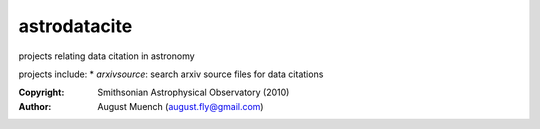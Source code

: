 
astrodatacite
======================
projects relating data citation in astronomy

projects include:
* `arxivsource`: search arxiv source files for data citations

:Copyright: Smithsonian Astrophysical Observatory (2010) 
:Author: August Muench (august.fly@gmail.com)

